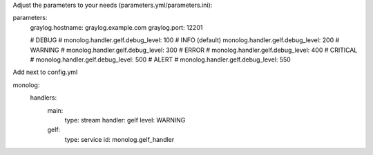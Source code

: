 Adjust the parameters to your needs (parameters.yml/parameters.ini):

parameters:
    graylog.hostname: graylog.example.com
    graylog.port: 12201

    # DEBUG
    # monolog.handler.gelf.debug_level: 100
    # INFO (default)
    monolog.handler.gelf.debug_level: 200
    # WARNING
    # monolog.handler.gelf.debug_level: 300
    # ERROR
    # monolog.handler.gelf.debug_level: 400
    # CRITICAL
    # monolog.handler.gelf.debug_level: 500
    # ALERT
    # monolog.handler.gelf.debug_level: 550


Add next to config.yml

monolog:
    handlers:
        main:
            type: stream
            handler: gelf
            level: WARNING
        gelf:
            type: service
            id: monolog.gelf_handler
